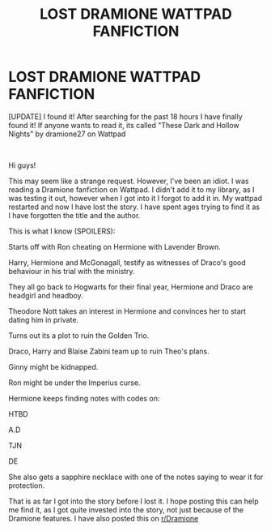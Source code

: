 #+TITLE: LOST DRAMIONE WATTPAD FANFICTION

* LOST DRAMIONE WATTPAD FANFICTION
:PROPERTIES:
:Author: SaraplaysUK
:Score: 0
:DateUnix: 1603634201.0
:DateShort: 2020-Oct-25
:FlairText: Request
:END:
[UPDATE] I found it! After searching for the past 18 hours I have finally found it! If anyone wants to read it, its called "These Dark and Hollow Nights" by dramione27 on Wattpad

​

Hi guys!

This may seem like a strange request. However, I've been an idiot. I was reading a Dramione fanfiction on Wattpad. I didn't add it to my library, as I was testing it out, however when I got into it I forgot to add it in. My wattpad restarted and now I have lost the story. I have spent ages trying to find it as I have forgotten the title and the author.

This is what I know (SPOILERS):

Starts off with Ron cheating on Hermione with Lavender Brown.

Harry, Hermione and McGonagall, testify as witnesses of Draco's good behaviour in his trial with the ministry.

They all go back to Hogwarts for their final year, Hermione and Draco are headgirl and headboy.

Theodore Nott takes an interest in Hermione and convinces her to start dating him in private.

Turns out its a plot to ruin the Golden Trio.

Draco, Harry and Blaise Zabini team up to ruin Theo's plans.

Ginny might be kidnapped.

Ron might be under the Imperius curse.

Hermione keeps finding notes with codes on:

HTBD

A.D

TJN

DE

She also gets a sapphire necklace with one of the notes saying to wear it for protection.

That is as far I got into the story before I lost it. I hope posting this can help me find it, as I got quite invested into the story, not just because of the Dramione features. I have also posted this on [[/r/Dramione][r/Dramione]]

